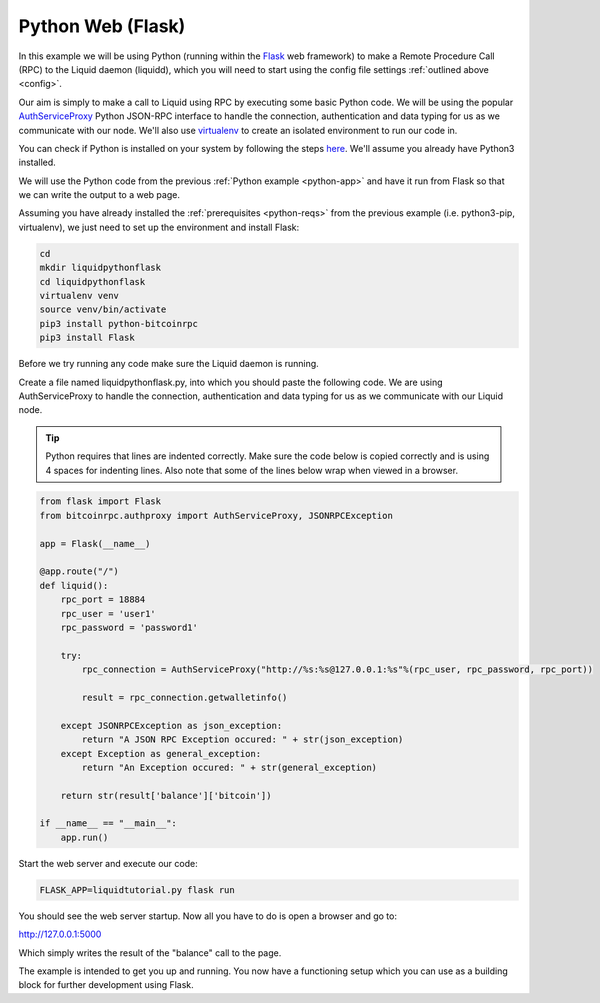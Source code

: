------------------
Python Web (Flask)
------------------

In this example we will be using Python (running within the `Flask <http://flask.pocoo.org/>`_ web framework) to make a Remote Procedure Call (RPC) to the Liquid daemon (liquidd), which you will need to start using the config file settings :ref:`outlined above <config>`. 

Our aim is simply to make a call to Liquid using RPC by executing some basic Python code. We will be using the popular `AuthServiceProxy <https://github.com/jgarzik/python-bitcoinrpc>`_ Python JSON-RPC interface to handle the connection, authentication and data typing for us as we communicate with our node. We'll also use `virtualenv <https://virtualenv.pypa.io/>`_ to create an isolated environment to run our code in.

You can check if Python is installed on your system by following the steps `here <https://wiki.python.org/moin/BeginnersGuide/Download>`_. We'll assume you already have Python3 installed.

We will use the Python code from the previous :ref:`Python example <python-app>` and have it run from Flask so that we can write the output to a web page.

Assuming you have already installed the :ref:`prerequisites <python-reqs>` from the previous example (i.e. python3-pip, virtualenv), we just need to set up the environment and install Flask:

.. code-block:: bash

	cd
	mkdir liquidpythonflask
	cd liquidpythonflask
	virtualenv venv
	source venv/bin/activate
	pip3 install python-bitcoinrpc
	pip3 install Flask

Before we try running any code make sure the Liquid daemon is running.

Create a file named liquidpythonflask.py, into which you should paste the following code. We are using AuthServiceProxy to handle the connection, authentication and data typing for us as we communicate with our Liquid node.

.. tip:: Python requires that lines are indented correctly. Make sure the code below is copied correctly and is using 4 spaces for indenting lines. Also note that some of the lines below wrap when viewed in a browser.

.. code-block:: python

	from flask import Flask
	from bitcoinrpc.authproxy import AuthServiceProxy, JSONRPCException

	app = Flask(__name__)
	 
	@app.route("/")
	def liquid():
	    rpc_port = 18884
	    rpc_user = 'user1'
	    rpc_password = 'password1'

	    try:
		rpc_connection = AuthServiceProxy("http://%s:%s@127.0.0.1:%s"%(rpc_user, rpc_password, rpc_port))
	    
		result = rpc_connection.getwalletinfo()
	    
	    except JSONRPCException as json_exception:
		return "A JSON RPC Exception occured: " + str(json_exception)
	    except Exception as general_exception:
		return "An Exception occured: " + str(general_exception)

	    return str(result['balance']['bitcoin'])
	 
	if __name__ == "__main__":
	    app.run()

Start the web server and execute our code:

.. code-block:: bash

	FLASK_APP=liquidtutorial.py flask run

You should see the web server startup. Now all you have to do is open a browser and go to:

http://127.0.0.1:5000

Which simply writes the result of the "balance" call to the page.

The example is intended to get you up and running. You now have a functioning setup which you can use as a building block for further development using Flask.
